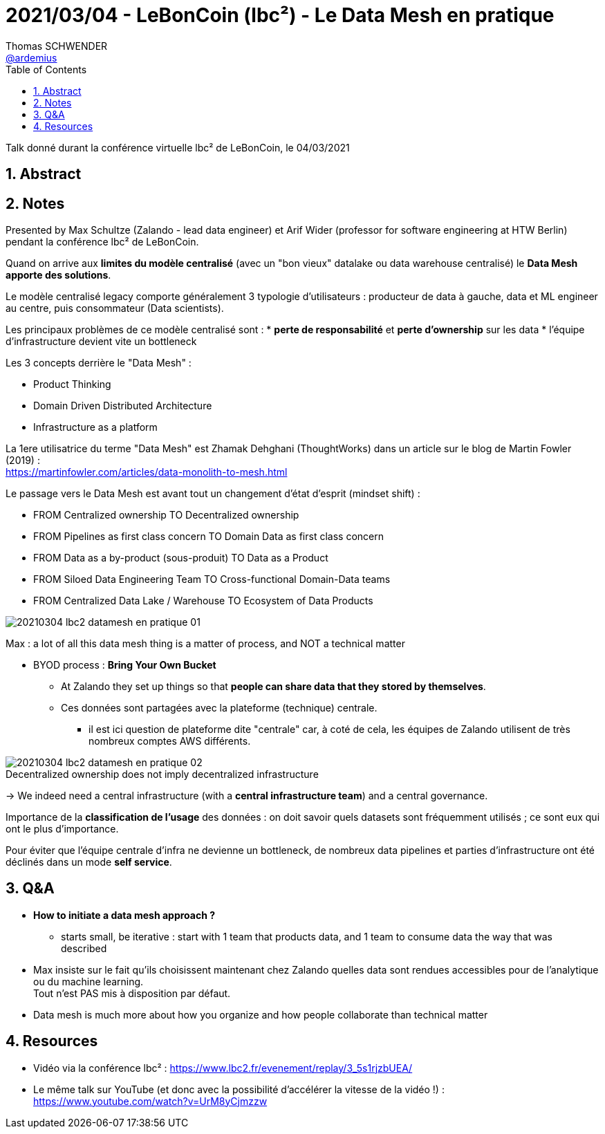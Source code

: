 = 2021/03/04 - LeBonCoin (lbc²) - Le Data Mesh en pratique
Thomas SCHWENDER <https://github.com/ardemius[@ardemius]>
// Handling GitHub admonition blocks icons
ifndef::env-github[:icons: font]
ifdef::env-github[]
:status:
:outfilesuffix: .adoc
:caution-caption: :fire:
:important-caption: :exclamation:
:note-caption: :paperclip:
:tip-caption: :bulb:
:warning-caption: :warning:
endif::[]
:imagesdir: ./images
:source-highlighter: highlightjs
// Next 2 ones are to handle line breaks in some particular elements (list, footnotes, etc.)
:lb: pass:[<br> +]
:sb: pass:[<br>]
// check https://github.com/Ardemius/personal-wiki/wiki/AsciiDoctor-tips for tips on table of content in GitHub
:toc: macro
:toclevels: 4
// To number the sections of the table of contents
:sectnums:
// To turn off figure caption labels and numbers
:figure-caption!:
// Same for examples
//:example-caption!:
// To turn off ALL captions
// :caption:

toc::[]

Talk donné durant la conférence virtuelle lbc² de LeBonCoin, le 04/03/2021

== Abstract

== Notes

Presented by Max Schultze (Zalando - lead data engineer) et Arif Wider (professor for software engineering at HTW Berlin) pendant la conférence lbc² de LeBonCoin.

Quand on arrive aux *limites du modèle centralisé* (avec un "bon vieux" datalake ou data warehouse centralisé) le *Data Mesh apporte des solutions*.

Le modèle centralisé legacy comporte généralement 3 typologie d'utilisateurs : producteur de data à gauche, data et ML engineer au centre, puis consommateur (Data scientists).

Les principaux problèmes de ce modèle centralisé sont : 
    * *perte de responsabilité* et *perte d'ownership* sur les data
    * l'équipe d'infrastructure devient vite un bottleneck

Les 3 concepts derrière le "Data Mesh" :

    * Product Thinking
    * Domain Driven Distributed Architecture
    * Infrastructure as a platform

La 1ere utilisatrice du terme "Data Mesh" est Zhamak Dehghani (ThoughtWorks) dans un article sur le blog de Martin Fowler (2019) : +
https://martinfowler.com/articles/data-monolith-to-mesh.html

Le passage vers le Data Mesh est avant tout un changement d'état d'esprit (mindset shift) :

    * FROM Centralized ownership TO Decentralized ownership
    * FROM Pipelines as first class concern TO Domain Data as first class concern
    * FROM Data as a by-product (sous-produit) TO Data as a Product
    * FROM Siloed Data Engineering Team TO Cross-functional Domain-Data teams
    * FROM Centralized Data Lake / Warehouse TO Ecosystem of Data Products

image::20210304_lbc2_datamesh-en-pratique_01.png[]

Max : a lot of all this data mesh thing is a matter of process, and NOT a technical matter

* BYOD process : *Bring Your Own Bucket*
    ** At Zalando they set up things so that *people can share data that they stored by themselves*.
    ** Ces données sont partagées avec la plateforme (technique) centrale.
        *** il est ici question de plateforme dite "centrale" car, à coté de cela, les équipes de Zalando utilisent de très nombreux comptes AWS différents.

.Decentralized ownership does not imply decentralized infrastructure
image::20210304_lbc2_datamesh-en-pratique_02.png[]

-> We indeed need a central infrastructure (with a *central infrastructure team*) and a central governance.

Importance de la *classification de l'usage* des données : on doit savoir quels datasets sont fréquemment utilisés ; ce sont eux qui ont le plus d'importance.

Pour éviter que l'équipe centrale d'infra ne devienne un bottleneck, de nombreux data pipelines et parties d'infrastructure ont été déclinés dans un mode *self service*.

== Q&A

* *How to initiate a data mesh approach ?*
    ** starts small, be iterative : start with 1 team that products data, and 1 team to consume data the way that was described

* Max insiste sur le fait qu'ils choisissent maintenant chez Zalando quelles data sont rendues accessibles pour de l'analytique ou du machine learning. +
Tout n'est PAS mis à disposition par défaut.

* Data mesh is much more about how you organize and how people collaborate than technical matter

== Resources

* Vidéo via la conférence lbc² : https://www.lbc2.fr/evenement/replay/3_5s1rjzbUEA/
* Le même talk sur YouTube (et donc avec la possibilité d'accélérer la vitesse de la vidéo !) : https://www.youtube.com/watch?v=UrM8yCjmzzw
















